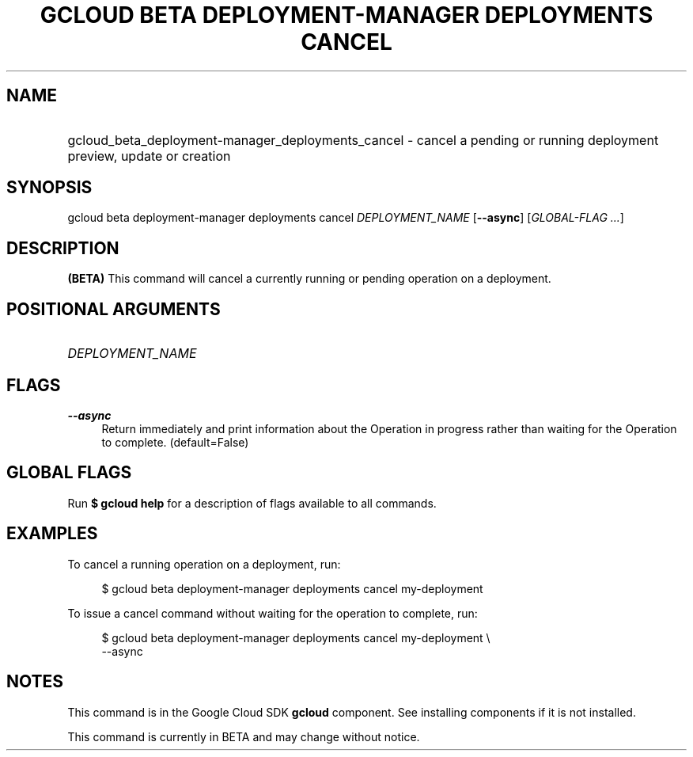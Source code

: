.TH "GCLOUD BETA DEPLOYMENT-MANAGER DEPLOYMENTS CANCEL" "1" "" "" ""
.ie \n(.g .ds Aq \(aq
.el       .ds Aq '
.nh
.ad l
.SH "NAME"
.HP
gcloud_beta_deployment-manager_deployments_cancel \- cancel a pending or running deployment preview, update or creation
.SH "SYNOPSIS"
.sp
gcloud beta deployment\-manager deployments cancel \fIDEPLOYMENT_NAME\fR [\fB\-\-async\fR] [\fIGLOBAL\-FLAG \&...\fR]
.SH "DESCRIPTION"
.sp
\fB(BETA)\fR This command will cancel a currently running or pending operation on a deployment\&.
.SH "POSITIONAL ARGUMENTS"
.HP
\fIDEPLOYMENT_NAME\fR
.RE
.SH "FLAGS"
.PP
\fB\-\-async\fR
.RS 4
Return immediately and print information about the Operation in progress rather than waiting for the Operation to complete\&. (default=False)
.RE
.SH "GLOBAL FLAGS"
.sp
Run \fB$ \fR\fBgcloud\fR\fB help\fR for a description of flags available to all commands\&.
.SH "EXAMPLES"
.sp
To cancel a running operation on a deployment, run:
.sp
.if n \{\
.RS 4
.\}
.nf
$ gcloud beta deployment\-manager deployments cancel my\-deployment
.fi
.if n \{\
.RE
.\}
.sp
To issue a cancel command without waiting for the operation to complete, run:
.sp
.if n \{\
.RS 4
.\}
.nf
$ gcloud beta deployment\-manager deployments cancel my\-deployment \e
    \-\-async
.fi
.if n \{\
.RE
.\}
.SH "NOTES"
.sp
This command is in the Google Cloud SDK \fBgcloud\fR component\&. See installing components if it is not installed\&.
.sp
This command is currently in BETA and may change without notice\&.
